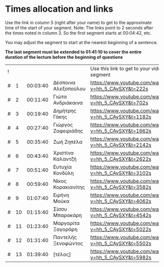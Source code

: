 * Times allocation and links

Use the link in column 5 (right after your name) to get to the approximate time of the start of your segment.
Note: The links point to 2 seconds after the times noted in column 3. So the first segment starts at 00:04:42, etc.

You may adjust the segment to start at the nearest beginning of a sentence.

*The last segment must be extended to 01:41:10 to cover the entire duration of the lecture before the beginning of questions*

 | ! |    |          |                      | Use this link to get to your video segment          |      |
 | # |  1 | 00:03:40 | Δέσποινα Αλεξοπούλου | https://www.youtube.com/watch?v=hh_5_CAySXY&t=222s  |  222 |
 | # |  2 | 00:11:40 | Γιώτα Ανδριάκαινα    | https://www.youtube.com/watch?v=hh_5_CAySXY&t=702s  |  702 |
 | # |  3 | 00:19:40 | Δημήτρης Γάκης       | https://www.youtube.com/watch?v=hh_5_CAySXY&t=1182s | 1182 |
 | # |  4 | 00:27:40 | Γιώργος Ζαφειριάδης  | https://www.youtube.com/watch?v=hh_5_CAySXY&t=1662s | 1662 |
 | # |  5 | 00:35:40 | Ζωή Ζηπέλα           | https://www.youtube.com/watch?v=hh_5_CAySXY&t=2142s | 2142 |
 | # |  6 | 00:43:40 | Χριστίνα Καλαντζή    | https://www.youtube.com/watch?v=hh_5_CAySXY&t=2622s | 2622 |
 | # |  7 | 00:51:40 | Ευτυχία Κονδύλη      | https://www.youtube.com/watch?v=hh_5_CAySXY&t=3102s | 3102 |
 | # |  8 | 00:59:40 | Νίκος Κορακιανίτης   | https://www.youtube.com/watch?v=hh_5_CAySXY&t=3582s | 3582 |
 | # |  9 | 01:07:40 | Ειρήνη Μούκα         | https://www.youtube.com/watch?v=hh_5_CAySXY&t=4062s | 4062 |
 | # | 10 | 01:15:40 | Σίσσυ Μπαρακάρη      | https://www.youtube.com/watch?v=hh_5_CAySXY&t=4542s | 4542 |
 | # | 11 | 01:23:40 | Μαργαρίτα Ξαγοράρη   | https://www.youtube.com/watch?v=hh_5_CAySXY&t=5022s | 5022 |
 | # | 12 | 01:31:40 | Παντελής Ξενοφώντος  | https://www.youtube.com/watch?v=hh_5_CAySXY&t=5502s | 5502 |
 | # | 13 | 01:39:40 | [τέλος]              | https://www.youtube.com/watch?v=hh_5_CAySXY&t=5982s | 5982 |
